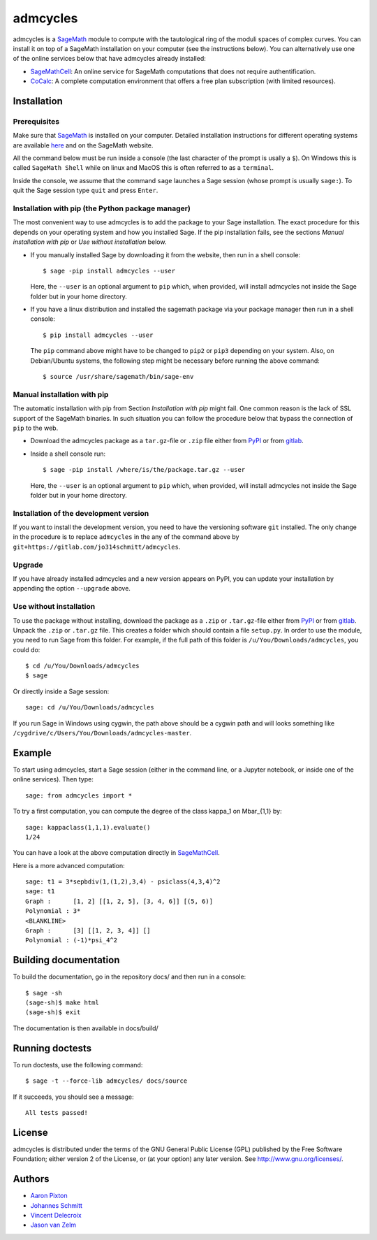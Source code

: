 admcycles
=========

admcycles is a `SageMath <https://www.sagemath.org>`_ module to compute with
the tautological ring of the moduli spaces of complex curves. You can install
it on top of a SageMath installation on your computer (see the instructions
below). You can alternatively use one of the online services below that have
admcycles already installed:

- `SageMathCell <https://sagecell.sagemath.org/>`_: An online service for
  SageMath computations that does not require authentification.

- `CoCalc <https://cocalc.com/>`_: A complete computation environment that
  offers a free plan subscription (with limited resources).

Installation
------------

Prerequisites
^^^^^^^^^^^^^

Make sure that `SageMath <https://www.sagemath.org>`_ is installed on your
computer. Detailed installation instructions for different operating systems
are available `here
<http://doc.sagemath.org/html/en/installation/binary.html>`_ and on the
SageMath website.

All the command below must be run inside a console (the last character of the
prompt is usally a ``$``). On Windows this is called ``SageMath Shell`` while
on linux and MacOS this is often referred to as a ``terminal``.

Inside the console, we assume that the command ``sage`` launches a Sage
session (whose prompt is usually ``sage:``). To quit the Sage session
type ``quit`` and press ``Enter``.

Installation with pip (the Python package manager)
^^^^^^^^^^^^^^^^^^^^^^^^^^^^^^^^^^^^^^^^^^^^^^^^^^

The most convenient way to use admcycles is to add the package to your
Sage installation. The exact procedure for this depends on your operating
system and how you installed Sage. If the pip installation fails, see
the sections `Manual installation with pip` or `Use without installation`
below.

- If you manually installed Sage by downloading it from the website, then run
  in a shell console::

      $ sage -pip install admcycles --user

  Here, the ``--user`` is an optional argument to ``pip`` which, when
  provided, will install admcycles not inside the Sage folder but in your home
  directory.

- If you have a linux distribution and installed the sagemath package via your
  package manager then run in a shell console::

     $ pip install admcycles --user

  The ``pip`` command above might have to be changed to ``pip2`` or ``pip3``
  depending on your system. Also, on Debian/Ubuntu systems, the following step
  might be necessary before running the above command::

     $ source /usr/share/sagemath/bin/sage-env

Manual installation with pip
^^^^^^^^^^^^^^^^^^^^^^^^^^^^

The automatic installation with pip from Section `Installation with pip` might
fail. One common reason is the lack of SSL support of the SageMath binaries. In
such situation you can follow the procedure below that bypass the connection of
``pip`` to the web.

- Download the admcycles package as a ``tar.gz``-file or ``.zip`` file either from `PyPI
  <https://pypi.org/project/admcycles/>`_ or from `gitlab
  <https://gitlab.com/jo314schmitt/admcycles/-/archive/master/admcycles-master.tar.gz>`__.

- Inside a shell console run::

      $ sage -pip install /where/is/the/package.tar.gz --user

  Here, the ``--user`` is an optional argument to ``pip`` which, when
  provided, will install admcycles not inside the Sage folder but in your home
  directory.

Installation of the development version
^^^^^^^^^^^^^^^^^^^^^^^^^^^^^^^^^^^^^^^

If you want to install the development version, you need to have the
versioning software ``git`` installed. The only change in the procedure
is to replace ``admcycles`` in the any of the command above by
``git+https://gitlab.com/jo314schmitt/admcycles``.

Upgrade
^^^^^^^

If you have already installed admcycles and a new version appears on PyPI, you
can update your installation by appending the option ``--upgrade`` above.

Use without installation
^^^^^^^^^^^^^^^^^^^^^^^^

To use the package without installing, download the package as a ``.zip`` or
``.tar.gz``-file either from `PyPI <https://pypi.org/project/admcycles/>`_ or
from `gitlab
<https://gitlab.com/jo314schmitt/admcycles/-/archive/master/admcycles-master.zip>`__.
Unpack the ``.zip`` or ``.tar.gz`` file. This creates a folder which should
contain a file ``setup.py``. In order to use the
module, you need to run Sage from this folder. For example, if the full path of
this folder is ``/u/You/Downloads/admcycles``, you could do::

    $ cd /u/You/Downloads/admcycles
    $ sage

Or directly inside a Sage session::

    sage: cd /u/You/Downloads/admcycles

If you run Sage in Windows using cygwin, the path above should be a cygwin path
and will looks something like
``/cygdrive/c/Users/You/Downloads/admcycles-master``.

Example
-------

To start using admcycles, start a Sage session (either in the command line, or
a Jupyter notebook, or inside one of the online services). Then type::

    sage: from admcycles import *

To try a first computation, you can compute the degree of the class kappa_1 on
Mbar_{1,1} by::

    sage: kappaclass(1,1,1).evaluate()
    1/24

You can have a look at the above computation directly in `SageMathCell <https://sagecell.sagemath.org/?z=eJxLK8rPVUhMyU2uTM5JLVbIzC3ILypR0OLlyk4sKEhMzkksLtYw1FEAIU291LLEnNLEklQNTQAYbhIb&lang=sage&interacts=eJyLjgUAARUAuQ==>`__.

Here is a more advanced computation::

    sage: t1 = 3*sepbdiv(1,(1,2),3,4) - psiclass(4,3,4)^2
    sage: t1
    Graph :      [1, 2] [[1, 2, 5], [3, 4, 6]] [(5, 6)]
    Polynomial : 3*
    <BLANKLINE>
    Graph :      [3] [[1, 2, 3, 4]] []
    Polynomial : (-1)*psi_4^2

Building documentation
----------------------

To build the documentation, go in the repository docs/ and
then run in a console::

    $ sage -sh
    (sage-sh)$ make html
    (sage-sh)$ exit

The documentation is then available in docs/build/

Running doctests
----------------

To run doctests, use the following command::

    $ sage -t --force-lib admcycles/ docs/source

If it succeeds, you should see a message::

    All tests passed!

License
-------

admcycles is distributed under the terms of the GNU General Public License (GPL)
published by the Free Software Foundation; either version 2 of
the License, or (at your option) any later version. See http://www.gnu.org/licenses/.

Authors
-------

- `Aaron Pixton <http://www-personal.umich.edu/~pixton/>`_
- `Johannes Schmitt <http://www.math.uni-bonn.de/~schmitt/>`_
- `Vincent Delecroix <http://www.labri.fr/perso/vdelecro/>`_
- `Jason van Zelm <https://sites.google.com/view/jasonvanzelm>`_

